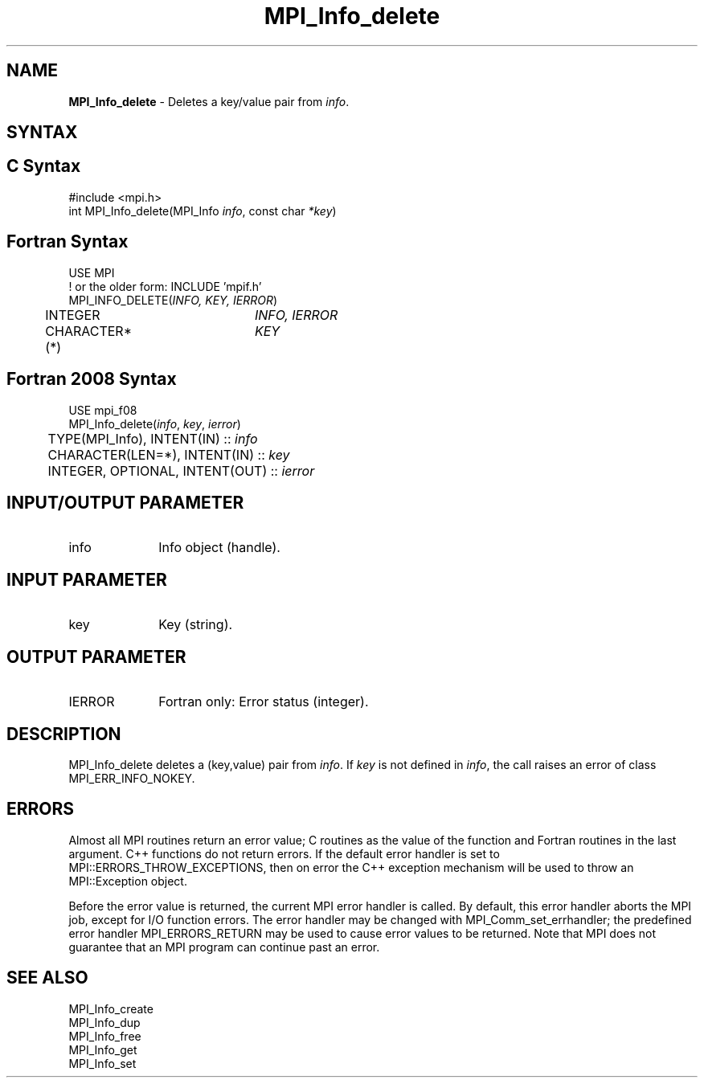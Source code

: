 .\" -*- nroff -*-
.\" Copyright 2013 Los Alamos National Security, LLC. All rights reserved.
.\" Copyright 2010 Cisco Systems, Inc.  All rights reserved.
.\" Copyright 2006-2008 Sun Microsystems, Inc.
.\" Copyright (c) 1996 Thinking Machines Corporation
.\" $COPYRIGHT$
.TH MPI_Info_delete 3 "Dec 18, 2020" "4.1.0" "Open MPI"
.SH NAME
\fBMPI_Info_delete\fP \- Deletes a key/value pair from \fIinfo\fP.

.SH SYNTAX
.ft R
.SH C Syntax
.nf
#include <mpi.h>
int MPI_Info_delete(MPI_Info \fIinfo\fP, const char \fI*key\fP)

.fi
.SH Fortran Syntax
.nf
USE MPI
! or the older form: INCLUDE 'mpif.h'
MPI_INFO_DELETE(\fIINFO, KEY, IERROR\fP)
	INTEGER		\fIINFO, IERROR\fP
	CHARACTER*(*)	\fIKEY\fP

.fi
.SH Fortran 2008 Syntax
.nf
USE mpi_f08
MPI_Info_delete(\fIinfo\fP, \fIkey\fP, \fIierror\fP)
	TYPE(MPI_Info), INTENT(IN) :: \fIinfo\fP
	CHARACTER(LEN=*), INTENT(IN) :: \fIkey\fP
	INTEGER, OPTIONAL, INTENT(OUT) :: \fIierror\fP

.fi
.SH INPUT/OUTPUT PARAMETER
.ft R
.TP 1i
info
Info object (handle).

.SH INPUT PARAMETER
.ft R
.TP 1i
key
Key (string).

.SH OUTPUT PARAMETER
.ft R
.TP 1i
IERROR
Fortran only: Error status (integer).

.SH DESCRIPTION
.ft R
MPI_Info_delete deletes a (key,value) pair from \fIinfo\fP. If \fIkey\fP is not defined in \fIinfo\fP, the call raises an error of class MPI_ERR_INFO_NOKEY.

.SH ERRORS
Almost all MPI routines return an error value; C routines as the value of the function and Fortran routines in the last argument. C++ functions do not return errors. If the default error handler is set to MPI::ERRORS_THROW_EXCEPTIONS, then on error the C++ exception mechanism will be used to throw an MPI::Exception object.
.sp
Before the error value is returned, the current MPI error handler is
called. By default, this error handler aborts the MPI job, except for I/O function errors. The error handler may be changed with MPI_Comm_set_errhandler; the predefined error handler MPI_ERRORS_RETURN may be used to cause error values to be returned. Note that MPI does not guarantee that an MPI program can continue past an error.

.SH SEE ALSO
.ft r
MPI_Info_create
.br
MPI_Info_dup
.br
MPI_Info_free
.br
MPI_Info_get
.br
MPI_Info_set
.br

